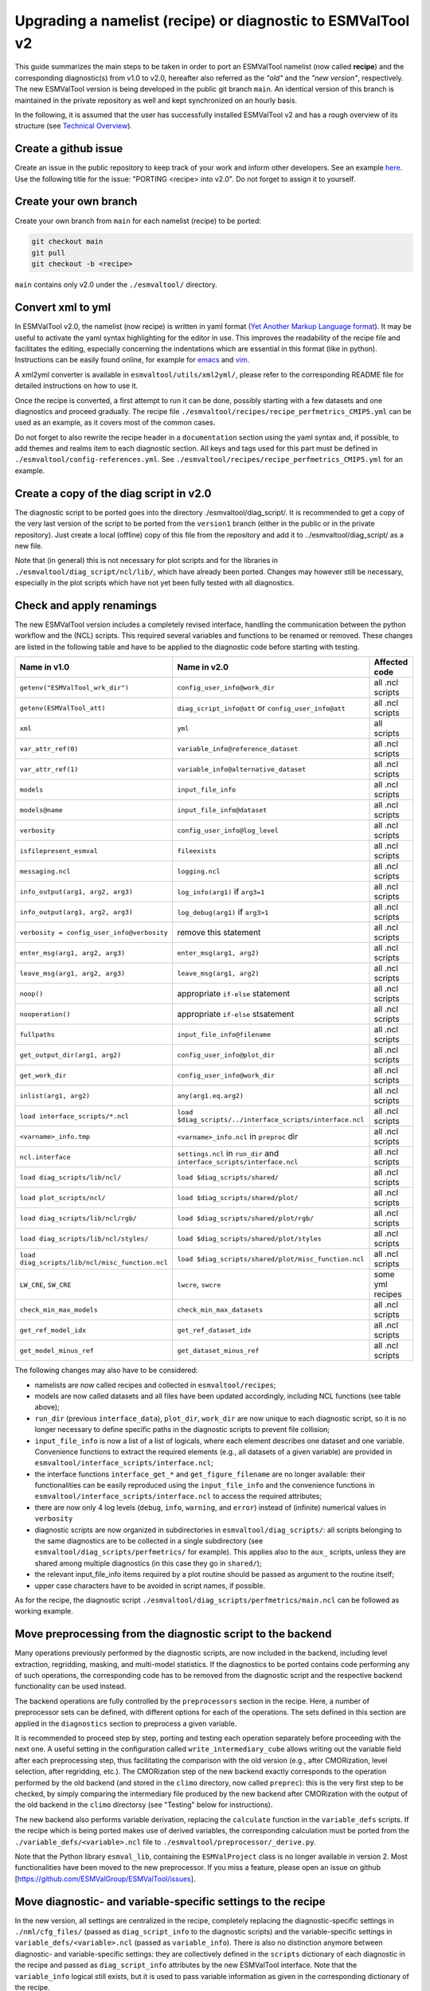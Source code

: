 .. _upgrading:

************************************************************
Upgrading a namelist (recipe) or diagnostic to ESMValTool v2
************************************************************

This guide summarizes the main steps to be taken in order to port an ESMValTool namelist (now called **recipe**) and the corresponding diagnostic(s) from v1.0 to v2.0, hereafter also referred as the *"old"* and the *"new version"*, respectively. The new ESMValTool version is being developed in the public git branch ``main``. An identical version of this branch is maintained in the private repository as well and kept synchronized on an hourly basis.

In the following, it is assumed that the user has successfully installed ESMValTool v2 and has a rough overview of its structure (see `Technical Overview <http://www.esmvaltool.org/download/Righi_ESMValTool2-TechnicalOverview.pdf>`_).

Create a github issue
=====================

Create an issue in the public repository to keep track of your work and inform other developers. See an example `here <https://github.com/ESMValGroup/ESMValTool/issues/293>`_. Use the following title for the issue: "PORTING <recipe> into v2.0".
Do not forget to assign it to yourself.

Create your own branch
======================

Create your own branch from ``main`` for each namelist (recipe) to be ported:

.. code-block:: bash

    git checkout main
    git pull
    git checkout -b <recipe>

``main`` contains only v2.0 under the ``./esmvaltool/`` directory.

Convert xml to yml
==================

In ESMValTool v2.0, the namelist (now recipe) is written in yaml format (`Yet Another Markup Language format <http://www.yaml.org/>`_). It may be useful to activate the yaml syntax highlighting for the editor in use. This improves the readability of the recipe file and facilitates the editing, especially concerning the indentations which are essential in this format (like in python). Instructions can be easily found online, for example for `emacs <https://www.emacswiki.org/emacs/YamlMode>`_ and `vim <http://www.vim.org/scripts/script.php?script_id=739>`_.

A xml2yml converter is available in ``esmvaltool/utils/xml2yml/``, please refer to the corresponding README file for detailed instructions on how to use it.

Once the recipe is converted, a first attempt to run it can be done, possibly starting with a few datasets and one diagnostics and proceed gradually. The recipe file ``./esmvaltool/recipes/recipe_perfmetrics_CMIP5.yml`` can be used as an example, as it covers most of the common cases.

Do not forget to also rewrite the recipe header in a ``documentation`` section using the yaml syntax and, if possible, to add  themes and realms item to each diagnostic section. All keys and tags used for this part must be defined in ``./esmvaltool/config-references.yml``. See ``./esmvaltool/recipes/recipe_perfmetrics_CMIP5.yml`` for an example.

Create a copy of the diag script in v2.0
========================================

The diagnostic script to be ported goes into the directory ./esmvaltool/diag_script/. It is recommended to get a copy of the very last version of the script to be ported from the ``version1`` branch (either in the public or in the private repository). Just create a local (offline) copy of this file from the repository and add it to ../esmvaltool/diag_script/ as a new file.

Note that (in general) this is not necessary for plot scripts and for the libraries in ``./esmvaltool/diag_script/ncl/lib/``, which have already been ported. Changes may however still be necessary, especially in the plot scripts which have not yet been fully tested with all diagnostics.

Check and apply renamings
=========================

The new ESMValTool version includes a completely revised interface, handling the communication between the python workflow and the (NCL) scripts. This required several variables and functions to be renamed or removed. These changes are listed in the following table and have to be applied to the diagnostic code before starting with testing.

.. tabularcolumns:: |p{6cm}|p{6cm}|p{3cm}|

+-------------------------------------------------+-----------------------------------------------------------+------------------+
| Name in v1.0                                    | Name in v2.0                                              | Affected code    |
+=================================================+===========================================================+==================+
| ``getenv("ESMValTool_wrk_dir")``                | ``config_user_info@work_dir``                             | all .ncl scripts |
+-------------------------------------------------+-----------------------------------------------------------+------------------+
| ``getenv(ESMValTool_att)``                      | ``diag_script_info@att`` or                               | all .ncl scripts |
|                                                 | ``config_user_info@att``                                  |                  |
+-------------------------------------------------+-----------------------------------------------------------+------------------+
| ``xml``                                         | ``yml``                                                   | all scripts      |
+-------------------------------------------------+-----------------------------------------------------------+------------------+
| ``var_attr_ref(0)``                             | ``variable_info@reference_dataset``                       | all .ncl scripts |
+-------------------------------------------------+-----------------------------------------------------------+------------------+
| ``var_attr_ref(1)``                             | ``variable_info@alternative_dataset``                     | all .ncl scripts |
+-------------------------------------------------+-----------------------------------------------------------+------------------+
| ``models``                                      | ``input_file_info``                                       | all .ncl scripts |
+-------------------------------------------------+-----------------------------------------------------------+------------------+
| ``models@name``                                 | ``input_file_info@dataset``                               | all .ncl scripts |
+-------------------------------------------------+-----------------------------------------------------------+------------------+
| ``verbosity``                                   | ``config_user_info@log_level``                            | all .ncl scripts |
+-------------------------------------------------+-----------------------------------------------------------+------------------+
| ``isfilepresent_esmval``                        | ``fileexists``                                            | all .ncl scripts |
+-------------------------------------------------+-----------------------------------------------------------+------------------+
| ``messaging.ncl``                               | ``logging.ncl``                                           | all .ncl scripts |
+-------------------------------------------------+-----------------------------------------------------------+------------------+
| ``info_output(arg1, arg2, arg3)``               | ``log_info(arg1)`` if ``arg3=1``                          | all .ncl scripts |
+-------------------------------------------------+-----------------------------------------------------------+------------------+
| ``info_output(arg1, arg2, arg3)``               | ``log_debug(arg1)`` if ``arg3>1``                         | all .ncl scripts |
+-------------------------------------------------+-----------------------------------------------------------+------------------+
| ``verbosity = config_user_info@verbosity``      | remove this statement                                     | all .ncl scripts |
+-------------------------------------------------+-----------------------------------------------------------+------------------+
| ``enter_msg(arg1, arg2, arg3)``                 | ``enter_msg(arg1, arg2)``                                 | all .ncl scripts |
+-------------------------------------------------+-----------------------------------------------------------+------------------+
| ``leave_msg(arg1, arg2, arg3)``                 | ``leave_msg(arg1, arg2)``                                 | all .ncl scripts |
+-------------------------------------------------+-----------------------------------------------------------+------------------+
| ``noop()``                                      | appropriate ``if-else`` statement                         | all .ncl scripts |
+-------------------------------------------------+-----------------------------------------------------------+------------------+
| ``nooperation()``                               | appropriate ``if-else`` stsatement                        | all .ncl scripts |
+-------------------------------------------------+-----------------------------------------------------------+------------------+
| ``fullpaths``                                   | ``input_file_info@filename``                              | all .ncl scripts |
+-------------------------------------------------+-----------------------------------------------------------+------------------+
| ``get_output_dir(arg1, arg2)``                  | ``config_user_info@plot_dir``                             | all .ncl scripts |
+-------------------------------------------------+-----------------------------------------------------------+------------------+
| ``get_work_dir``                                | ``config_user_info@work_dir``                             | all .ncl scripts |
+-------------------------------------------------+-----------------------------------------------------------+------------------+
| ``inlist(arg1, arg2)``                          | ``any(arg1.eq.arg2)``                                     | all .ncl scripts |
+-------------------------------------------------+-----------------------------------------------------------+------------------+
| ``load interface_scripts/*.ncl``                | ``load $diag_scripts/../interface_scripts/interface.ncl`` | all .ncl scripts |
+-------------------------------------------------+-----------------------------------------------------------+------------------+
| ``<varname>_info.tmp``                          | ``<varname>_info.ncl`` in ``preproc`` dir                 | all .ncl scripts |
+-------------------------------------------------+-----------------------------------------------------------+------------------+
| ``ncl.interface``                               | ``settings.ncl`` in ``run_dir`` and                       | all .ncl scripts |
|                                                 | ``interface_scripts/interface.ncl``                       |                  |
+-------------------------------------------------+-----------------------------------------------------------+------------------+
| ``load diag_scripts/lib/ncl/``                  | ``load $diag_scripts/shared/``                            | all .ncl scripts |
+-------------------------------------------------+-----------------------------------------------------------+------------------+
| ``load plot_scripts/ncl/``                      | ``load $diag_scripts/shared/plot/``                       | all .ncl scripts |
+-------------------------------------------------+-----------------------------------------------------------+------------------+
| ``load diag_scripts/lib/ncl/rgb/``              | ``load $diag_scripts/shared/plot/rgb/``                   | all .ncl scripts |
+-------------------------------------------------+-----------------------------------------------------------+------------------+
| ``load diag_scripts/lib/ncl/styles/``           | ``load $diag_scripts/shared/plot/styles``                 | all .ncl scripts |
+-------------------------------------------------+-----------------------------------------------------------+------------------+
| ``load diag_scripts/lib/ncl/misc_function.ncl`` | ``load $diag_scripts/shared/plot/misc_function.ncl``      | all .ncl scripts |
+-------------------------------------------------+-----------------------------------------------------------+------------------+
| ``LW_CRE``, ``SW_CRE``                          | ``lwcre``, ``swcre``                                      | some yml recipes |
+-------------------------------------------------+-----------------------------------------------------------+------------------+
| ``check_min_max_models``                        | ``check_min_max_datasets``                                | all .ncl scripts |
+-------------------------------------------------+-----------------------------------------------------------+------------------+
| ``get_ref_model_idx``                           | ``get_ref_dataset_idx``                                   | all .ncl scripts |
+-------------------------------------------------+-----------------------------------------------------------+------------------+
| ``get_model_minus_ref``                         | ``get_dataset_minus_ref``                                 | all .ncl scripts |
+-------------------------------------------------+-----------------------------------------------------------+------------------+

The following changes may also have to be considered:

- namelists are now called recipes and collected in ``esmvaltool/recipes``;
- models are now called datasets and all files have been updated accordingly, including NCL functions (see table above);
- ``run_dir`` (previous ``interface_data``), ``plot_dir``, ``work_dir`` are now unique to each diagnostic script, so it is no longer necessary to define specific paths in the diagnostic scripts to prevent file collision;
- ``input_file_info`` is now a list of a list of logicals, where each element describes one dataset and one variable. Convenience functions to extract the required elements (e.g., all datasets of a given variable) are provided in ``esmvaltool/interface_scripts/interface.ncl``;
- the interface functions ``interface_get_*`` and ``get_figure_filename`` are no longer available: their functionalities can be easily reproduced using the ``input_file_info`` and the convenience functions in ``esmvaltool/interface_scripts/interface.ncl`` to access the required attributes;
- there are now only 4 log levels (``debug``, ``info``, ``warning``, and ``error``) instead of (infinite) numerical values in ``verbosity``
- diagnostic scripts are now organized in subdirectories in ``esmvaltool/diag_scripts/``: all scripts belonging to the same diagnostics are to be collected in a single subdirectory (see ``esmvaltool/diag_scripts/perfmetrics/`` for example). This applies also to the ``aux_`` scripts, unless they are shared among multiple diagnostics (in this case they go in ``shared/``);
- the relevant input_file_info items required by a plot routine should be passed as argument to the routine itself;
- upper case characters have to be avoided in script names, if possible.

As for the recipe, the diagnostic script ``./esmvaltool/diag_scripts/perfmetrics/main.ncl`` can be followed as working example.

Move preprocessing from the diagnostic script to the backend
============================================================

Many operations previously performed by the diagnostic scripts, are now included in the backend, including level extraction, regridding, masking, and multi-model statistics. If the diagnostics to be ported contains code performing any of such operations, the corresponding code has to be removed from the diagnostic script and the respective backend functionality can be used instead.

The backend operations are fully controlled by the ``preprocessors`` section in the recipe. Here, a number of preprocessor sets can be defined, with different options for each of the operations. The sets defined in this section are applied in the ``diagnostics`` section to preprocess a given variable.

It is recommended to proceed step by step, porting and testing each operation separately before proceeding with the next one. A useful setting in the configuration called ``write_intermediary_cube`` allows writing out the variable field after each preprocessing step, thus facilitating the comparison with the old version (e.g., after CMORization, level selection, after regridding, etc.). The CMORization step of the new backend exactly corresponds to the operation performed by the old backend (and stored in the ``climo`` directory, now called ``preprec``): this is the very first step to be checked, by simply comparing the intermediary file produced by the new backend after CMORization with the output of the old backend in the ``climo`` directorsy (see "Testing" below for instructions).

The new backend also performs variable derivation, replacing the ``calculate`` function in the ``variable_defs`` scripts. If the recipe which is being ported makes use of derived variables, the corresponding calculation must be ported from the ``./variable_defs/<variable>.ncl`` file to ``./esmvaltool/preprocessor/_derive.py``.

Note that the Python library ``esmval_lib``, containing the ``ESMValProject`` class is no longer available in version 2. Most functionalities have been moved to the new preprocessor. If you miss a feature, please open an issue on github [https://github.com/ESMValGroup/ESMValTool/issues].

Move diagnostic- and variable-specific settings to the recipe
===============================================================

In the new version, all settings are centralized in the recipe, completely replacing the diagnostic-specific settings in ``./nml/cfg_files/`` (passed as ``diag_script_info`` to the diagnostic scripts) and the variable-specific settings in ``variable_defs/<variable>.ncl`` (passed as ``variable_info``). There is also no distinction anymore between diagnostic- and variable-specific settings: they are collectively defined in the ``scripts`` dictionary of each diagnostic in the recipe and passed as ``diag_script_info`` attributes by the new ESMValTool interface. Note that the ``variable_info`` logical still exists, but it is used to pass variable information as given in the corresponding dictionary of the recipe.

Make sure the diagnostic script writes NetCDF output
======================================================

Each diagnostic script is required to write the output of the analysis in one or more NetCDF files. This is to give the user the possibility to further look into the results, besides the plots, but (most importantly) for tagging purposes when publishing the data in a report and/or on a website.

For each of the plot produced by the diagnostic script a single NetCDF file has to be generated. The variable saved in this file should also contain all the necessary metadata that documents the plot (dataset names, units, statistical methods, etc.).
The files have to be saved in the work directory (defined in `cfg['work_dir']` and `config_user_info@work_dir`, for the python and NCL diagnostics, respectively).

Test the recipe/diagnostic in the new version
===============================================

Once complete, the porting of the diagnostic script can be tested. Most of the diagnostic script allows writing the output in a NetCDF file before calling the plotting routine. This output can be used to check whether the results of v1.0 are correctly reproduced. As a reference for v1.0, it is recommended to use the development branch.

There are two methods for comparing NetCDF files: ``cdo`` and ``ncdiff``. The first method is applied with the command:

.. code-block:: bash

    cdo diffv old_output.nc new_output.nc

which will print a log on the stdout, reporting how many records of the file differ and the absolute/relative differences.

The second method produces a NetCDF file (e.g., ``diff.nc``) with the difference between two given files:

.. code-block:: bash

    ncdiff old_output.nc new_output.nc diff.nc

This file can be opened with ``ncview`` to visually inspect the differences.

In general, binary identical results cannot be expected, due to the use of different languages and algorithms in the two versions, especially for complex operations such as regridding. However, difference within machine precision are desirable. At this stage, it is essential to test all datasets in the recipe and not just a subset of them.

It is also recommended to compare the graphical output (this may be necessary if the ported diagnostic does not produce a NetCDF output). For this comparison, the PostScript format is preferable, since it is easy to directly compare two PostScript files with the standard ``diff`` command in Linux:

.. code-block:: bash

   diff old_graphic.ps new_graphic.ps

but it is very unlikely to produce no differences, therefore visual inspection of the output may also be required.

Clean the code
==============

Before submitting a pull request, the code should be cleaned to adhere to the coding standard, which are somehow stricter in v2.0. This check is performed automatically on GitHub (CircleCI and Codacy) when opening a pull request on the public repository. A code-style checker (``nclcodestyle``) is available in the tool to check NCL scripts and installed alongside the tool itself. When checking NCL code style, the following should be considered in addition to the warning issued by the style checker:

- two-space instead of four-space indentation is now adopted for NCL as per NCL standard;
- ``load`` statements for NCL standard libraries should be removed: these are automatically loaded since NCL v6.4.0 (see `NCL documentation <http://www.ncl.ucar.edu/current_release.shtml#PreloadedScripts6.4.0>`_);
- the description of diagnostic- and variable-specific settings can be moved from the header of the diagnostic script to the recipe, since the settings are now defined there (see above);
- NCL ``print`` and ``printVarSummary`` statements must be avoided and replaced by the ``log_info`` and ``log_debug`` functions;
- for error and warning statements, the ``error_msg`` function can be used, which automatically include an exit statement.

Update the documentation
========================

If necessary, add or update the documentation for your recipes in the corresponding rst file, which is now in ``doc\sphinx\source\recipes``. Do not forget to also add the documentation file to the list in ``doc\sphinx\source\annex_c`` to make sure it actually appears in the documentation.

Open a pull request
===================

Create a pull request on github to merge your branch back to ``main``, provide a short description of what has been done and nominate one or more reviewers.
